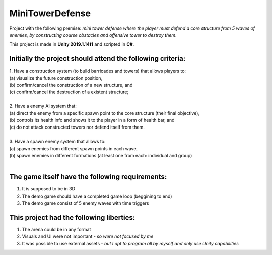 ****************
MiniTowerDefense
****************
Project with the following premise: *mini tower defense where the player must defend a core structure from 5 waves of enemies, 
by constructing course obstacles and offensive tower to destroy them*.

This project is made in **Unity 2019.1.14f1** and scripted in **C#**.

**Initially the project should attend the following criteria**:
=====================================================================
| 1. Have a construction system (to build barricades and towers) that allows players to:
| (a) visualize the future construction position, 
| (b) confirm/cancel the construction of a new structure, and 
| (c) confirm/cancel the destruction of a existent structure;
|
| 2. Have a enemy AI system that:
| (a) direct the enemy from a specific spawn point to the core structure (their final objective), 
| (b) controls its health info and shows it to the player in a form of health bar, and
| (c) do not attack constructed towers nor defend itself from them.
|
| 3. Have a spawn enemy system that allows to:
| (a) spawn enemies from different spawn points in each wave,
| (b) spawn enemies in different formations (at least one from each: individual and group)
|
**The game itself have the following requirements**:
===================================================
1. It is supposed to be in 3D
2. The demo game should have a completed game loop (beggining to end)
3. The demo game consist of 5 enemy waves with time triggers

This project had the following liberties:
==================================================
1. The arena could be in any format
2. Visuals and UI were not important - *so were not focused by me*
3. It was possible to use external assets - *but I opt to program all by myself and only use Unity capabilities*
